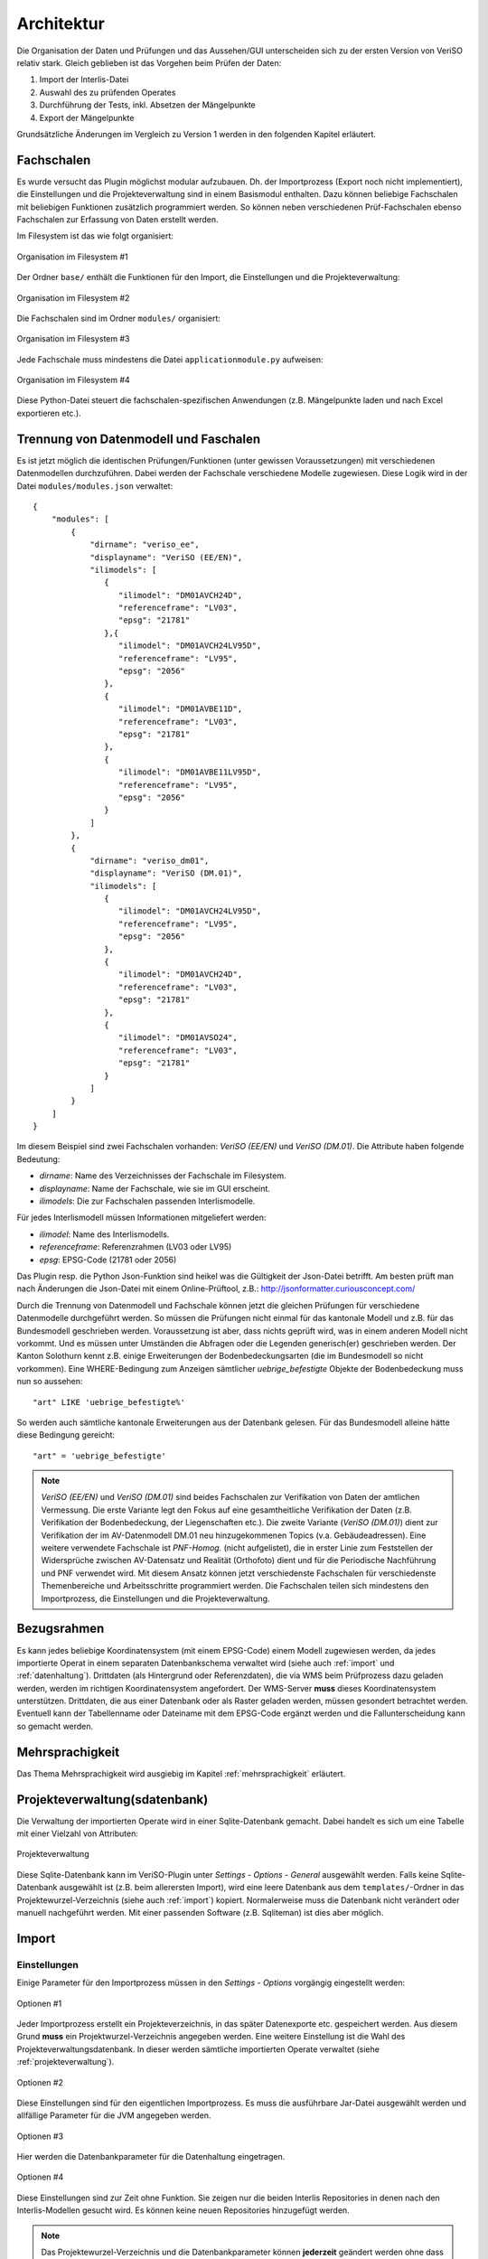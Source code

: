 Architektur
===========
Die Organisation der Daten und Prüfungen und das Aussehen/GUI unterscheiden sich zu der ersten Version von VeriSO relativ stark. Gleich geblieben ist das  Vorgehen beim Prüfen der Daten:

1. Import der Interlis-Datei
2. Auswahl des zu prüfenden Operates
3. Durchführung der Tests, inkl. Absetzen der Mängelpunkte
4. Export der Mängelpunkte


Grundsätzliche Änderungen im Vergleich zu Version 1 werden in den folgenden Kapitel erläutert.

Fachschalen
-----------
Es wurde versucht das Plugin möglichst modular aufzubauen. Dh. der Importprozess (Export noch nicht implementiert), die Einstellungen und die Projekteverwaltung sind in einem Basismodul enthalten. Dazu können beliebige Fachschalen mit beliebigen Funktionen zusätzlich programmiert werden. So können neben verschiedenen Prüf-Fachschalen ebenso Fachschalen zur Erfassung von Daten erstellt werden. 

Im Filesystem ist das wie folgt organisiert:

.. figure::  images/organisation_veriso_filesystem1.png
   :align:   center

   Organisation im Filesystem #1

Der Ordner ``base/`` enthält die Funktionen für den Import, die Einstellungen und die Projekteverwaltung:

.. figure::  images/organisation_veriso_filesystem2.png
   :align:   center

   Organisation im Filesystem #2

Die Fachschalen sind im Ordner ``modules/`` organisiert:

.. figure::  images/organisation_veriso_filesystem3.png
   :align:   center

   Organisation im Filesystem #3

Jede Fachschale muss mindestens die Datei ``applicationmodule.py`` aufweisen:

.. figure::  images/organisation_veriso_filesystem4.png
   :align:   center

   Organisation im Filesystem #4
   
Diese Python-Datei steuert die fachschalen-spezifischen Anwendungen (z.B. Mängelpunkte laden und nach Excel exportieren etc.).

Trennung von Datenmodell und Faschalen
--------------------------------------
Es ist jetzt möglich die identischen Prüfungen/Funktionen (unter gewissen Voraussetzungen) mit verschiedenen Datenmodellen durchzuführen. Dabei werden der Fachschale verschiedene Modelle zugewiesen. Diese Logik wird in der Datei ``modules/modules.json`` verwaltet:

::

    {
        "modules": [
            {
                "dirname": "veriso_ee",
                "displayname": "VeriSO (EE/EN)",    
                "ilimodels": [
                   {
                      "ilimodel": "DM01AVCH24D", 
                      "referenceframe": "LV03",            
                      "epsg": "21781"
                   },{
                      "ilimodel": "DM01AVCH24LV95D", 
                      "referenceframe": "LV95",            
                      "epsg": "2056"
                   },
                   {
                      "ilimodel": "DM01AVBE11D", 
                      "referenceframe": "LV03",            
                      "epsg": "21781"
                   },
                   {
                      "ilimodel": "DM01AVBE11LV95D", 
                      "referenceframe": "LV95",            
                      "epsg": "2056"
                   }
                ]
            },
            {
                "dirname": "veriso_dm01",
                "displayname": "VeriSO (DM.01)",
                "ilimodels": [
                   {
                      "ilimodel": "DM01AVCH24LV95D", 
                      "referenceframe": "LV95",            
                      "epsg": "2056"
                   },
                   {
                      "ilimodel": "DM01AVCH24D", 
                      "referenceframe": "LV03",            
                      "epsg": "21781"
                   },
                   {
                      "ilimodel": "DM01AVSO24", 
                      "referenceframe": "LV03",            
                      "epsg": "21781"
                   }
                ]
            }
        ]
    }

Im diesem Beispiel sind zwei Fachschalen vorhanden: *VeriSO (EE/EN)* und *VeriSO (DM.01)*. Die Attribute haben folgende Bedeutung:

* *dirname*: Name des Verzeichnisses der Fachschale im Filesystem.
* *displayname*: Name der Fachschale, wie sie im GUI erscheint.
* *ilimodels*: Die zur Fachschalen passenden Interlismodelle.

Für jedes Interlismodell müssen Informationen mitgeliefert werden:

* *ilimodel*: Name des Interlismodells.
* *referenceframe*: Referenzrahmen (LV03 oder LV95)
* *epsg*: EPSG-Code (21781 oder 2056)

Das Plugin resp. die Python Json-Funktion sind heikel was die Gültigkeit der Json-Datei betrifft. Am besten prüft man nach Änderungen die Json-Datei mit einem Online-Prüftool, z.B.: http://jsonformatter.curiousconcept.com/

Durch die Trennung von Datenmodell und Fachschale können jetzt die gleichen Prüfungen für verschiedene Datenmodelle durchgeführt werden. So müssen die Prüfungen nicht einmal für das kantonale Modell und z.B. für das Bundesmodell geschrieben werden. Voraussetzung ist aber, dass nichts geprüft wird, was in einem anderen Modell nicht vorkommt. Und es müssen unter Umständen die Abfragen oder die Legenden generisch(er) geschrieben werden. Der Kanton Solothurn kennt z.B. einige Erweiterungen der Bodenbedeckungsarten (die im Bundesmodell so nicht vorkommen). Eine WHERE-Bedingung zum Anzeigen sämtlicher *uebrige_befestigte* Objekte der Bodenbedeckung muss nun so aussehen:

::

    "art" LIKE 'uebrige_befestigte%'

So werden auch sämtliche kantonale Erweiterungen aus der Datenbank gelesen. Für das Bundesmodell alleine hätte diese Bedingung gereicht:

::

    "art" = 'uebrige_befestigte'

.. note:: *VeriSO (EE/EN)* und *VeriSO (DM.01)* sind beides Fachschalen zur Verifikation von Daten der amtlichen Vermessung. Die erste Variante legt den Fokus auf eine gesamtheitliche Verifikation der Daten (z.B. Verifikation der Bodenbedeckung, der Liegenschaften etc.). Die zweite Variante (*VeriSO (DM.01)*) dient zur Verifikation der im AV-Datenmodell DM.01 neu hinzugekommenen Topics (v.a. Gebäudeadressen). Eine weitere verwendete Fachschale ist *PNF-Homog.* (nicht aufgelistet), die in erster Linie zum Feststellen der Widersprüche zwischen AV-Datensatz und Realität (Orthofoto) dient und für die Periodische Nachführung und PNF verwendet wird. Mit diesem Ansatz können jetzt verschiedenste Fachschalen für verschiedenste Themenbereiche und Arbeitsschritte programmiert werden. Die Fachschalen teilen sich mindestens den Importprozess, die Einstellungen und die Projekteverwaltung.


Bezugsrahmen
------------
Es kann jedes beliebige Koordinatensystem (mit einem EPSG-Code) einem Modell zugewiesen werden, da jedes importierte Operat in einem separaten Datenbankschema verwaltet wird (siehe auch :ref:`import` und :ref:`datenhaltung`). Drittdaten (als Hintergrund oder Referenzdaten), die via WMS beim Prüfprozess dazu geladen werden, werden im richtigen Koordinatensystem angefordert. Der WMS-Server **muss** dieses Koordinatensystem unterstützen. Drittdaten, die aus einer Datenbank oder als Raster geladen werden, müssen gesondert betrachtet werden. Eventuell kann der Tabellenname oder Dateiname mit dem EPSG-Code ergänzt werden und die Fallunterscheidung kann so gemacht werden.

Mehrsprachigkeit
----------------
Das Thema Mehrsprachigkeit wird ausgiebig im Kapitel :ref:`mehrsprachigkeit` erläutert.

.. _projekteverwaltung:

Projekteverwaltung(sdatenbank)
------------------------------
Die Verwaltung der importierten Operate wird in einer Sqlite-Datenbank gemacht. Dabei handelt es sich um eine Tabelle mit einer Vielzahl von Attributen:

.. figure::  images/projekteverwaltung1.png
   :align:   center

   Projekteverwaltung

Diese Sqlite-Datenbank kann im VeriSO-Plugin unter *Settings - Options - General* ausgewählt werden. Falls keine Sqlite-Datenbank ausgewählt ist (z.B. beim allerersten Import), wird eine leere Datenbank aus dem ``templates/``-Ordner in das Projektewurzel-Verzeichnis (siehe auch :ref:`import`) kopiert. Normalerweise muss die Datenbank nicht verändert oder manuell nachgeführt werden. Mit einer passenden Software (z.B. Sqliteman) ist dies aber möglich.

.. _import:

Import
------
Einstellungen
*************
Einige Parameter für den Importprozess müssen in den *Settings - Options* vorgängig eingestellt werden:

.. figure::  images/options1.png
   :align:   center

   Optionen #1

Jeder Importprozess erstellt ein Projekteverzeichnis, in das später Datenexporte etc. gespeichert werden. Aus diesem Grund **muss** ein Projektwurzel-Verzeichnis angegeben werden. Eine weitere Einstellung ist die Wahl des Projekteverwaltungsdatenbank. In dieser werden sämtliche importierten Operate verwaltet (siehe :ref:`projekteverwaltung`).

.. figure::  images/options2.png
   :align:   center

   Optionen #2

Diese Einstellungen sind für den eigentlichen Importprozess. Es muss die ausführbare Jar-Datei ausgewählt werden und allfällige Parameter für die JVM angegeben werden. 

.. figure::  images/options3.png
   :align:   center

   Optionen #3

Hier werden die Datenbankparameter für die Datenhaltung eingetragen. 

.. figure::  images/options4.png
   :align:   center

   Optionen #4

Diese Einstellungen sind zur Zeit ohne Funktion. Sie zeigen nur die beiden Interlis Repositories in denen nach den Interlis-Modellen gesucht wird. Es können keine neuen Repositories hinzugefügt werden.

.. note:: Das Projektewurzel-Verzeichnis und die Datenbankparameter können **jederzeit** geändert werden ohne dass man den Zugriff auf bereits importierte Operate verliert. Diese Parameter werden in der Projekteverwaltungsdatenbank mitgespeichert und werden falls benötigt aus dieser Datebank gelesen.

Importprozess
*************
Beim Importprozess stehen die in der Datei ``modules/modules.json`` eingetragenen Fachschalen und Modelle zur Verfügung:

.. figure::  images/import1.png
   :align:   center

   Importprozess

Der *Check*-Button prüft mit einer Abfrage in der Geodatenbank, ob das Schema bereits vorhanden ist. Es wird bewusst *nicht* die Projekteverwaltungsdatenbank abgefragt, da unter Umständen gewisse Benutzer nicht alle Projekte "sehen" dürfen und eine angepasste Projekteverwaltungsdatenbank verwenden.

Aufgrund des Systembruches (Python <-> Java) ist die Suche nach Fehlern beim Import erschwert. Nach dem Import (mit Java) sucht das (Python)-Plugin im Output-Fenster nach den Wörtern "ERROR", "FATAL" etc. um Fehler zu finden. Ist das Fenster komplett leer, wird ebenfalls von einem Fehler ausgegangen. **Vor** dieser Fehlersuche wird die Projekteverwaltungsdatenbank nachgeführt. Sollte beim Import ein Fehler aufgetreten sein, kann trotzdem das Datenbankschema via *File - Delete project* gelöscht werden. Ansonsten müsste man das manuell in pgadmin3 erledigen.

Die Datenbankparameter werden vom Python-Plugin in eine temporäre Properties-Datei (im ``/tmp/``-Verzeichnis) geschrieben, die dem Java-Importprozess als Parameter übergeben wird. Die Datei liegt im ``/tmp/``-Verzeichnis und endet auf *.properties. Der Name der Datei entspricht einer Zufahlszahl.

.. note:: Das Interlismodell wird direkt aus dem ITF gelesen und **nicht** aus der ``modules.json`` Datei. 


.. _datenhaltung:

Datenhaltung
------------
Vorbereitung
************
Es muss einmalig (resp. für jede "Benutzerorganisation") eine Datenbank angelegt werden:

.. code-block:: bash

   #!/bin/bash

   ADMIN="veriso_admin"
   ADMINPWD="veriso_admin"
   USER="veriso_user"
   USERPWD="veriso_user"

   DB_NAME="veriso_test"
   PG_VERSION="9.3"
   POSTGIS_VERSION="postgis-2.1"

   # Auskommentieren falls man z.B. nur DB neu anlegen will.
   echo "Create database user"
   sudo -u postgres psql -d postgres -c "CREATE ROLE $ADMIN CREATEDB LOGIN PASSWORD '$ADMINPWD';"
   sudo -u postgres psql -d postgres -c "CREATE ROLE $USER LOGIN PASSWORD '$USERPWD';"

   echo "Create database: $DB_NAME"
   sudo -u postgres createdb --owner $ADMIN $DB_NAME
   sudo -u postgres psql -d $DB_NAME -c "ALTER SCHEMA public OWNER TO $ADMIN;"

   echo "Load postgis"
   sudo -u postgres psql -d $DB_NAME -f /usr/share/postgresql/$PG_VERSION/contrib/$POSTGIS_VERSION/postgis.sql
   sudo -u postgres psql -d $DB_NAME -f /usr/share/postgresql/$PG_VERSION/contrib/$POSTGIS_VERSION/postgis_comments.sql
   sudo -u postgres psql -d $DB_NAME -f /usr/share/postgresql/$PG_VERSION/contrib/$POSTGIS_VERSION/spatial_ref_sys.sql

   echo "Grant tables to..."
   sudo -u postgres psql -d $DB_NAME -c "GRANT ALL ON SCHEMA public TO $ADMIN;"
   sudo -u postgres psql -d $DB_NAME -c "ALTER TABLE geometry_columns OWNER TO $ADMIN;"   
   sudo -u postgres psql -d $DB_NAME -c "GRANT ALL ON geometry_columns TO $ADMIN;"
   sudo -u postgres psql -d $DB_NAME -c "GRANT ALL ON spatial_ref_sys TO $ADMIN;"
   sudo -u postgres psql -d $DB_NAME -c "GRANT ALL ON geography_columns TO $ADMIN;"

   sudo -u postgres psql -d $DB_NAME -c "GRANT SELECT ON geometry_columns TO $USER;"
   sudo -u postgres psql -d $DB_NAME -c "GRANT SELECT ON spatial_ref_sys TO $USER;"
   sudo -u postgres psql -d $DB_NAME -c "GRANT SELECT ON geography_columns TO $USER;"

Die hier gewählten Datenbankparameter sind im Plugin unter *Settings - Options - Database* einzutragen.

Datenbankschema
***************
Jedes zu prüfende Operat wird in einem seperaten Datenbankschema verwaltet. Der Importprozess generiert vor dem Importieren der Daten aus dem Interlismodell sämtliche SQL-Befehle (CREATE SCHEMA / TABLE etc.), speichert sie in einem *String* und erstellt anschliessend automatisch das Schema und die Tabellen. Zusätzlich werden sämtliche Enumerations-Code-Tabellen (z.B. Bodenbedeckungsarten) erstellt und abgefüllt.


.. _postprocessing:

Postprocessing
--------------
Um nicht bloss vorhanden Tabellen in QGIS anzeigen zu können, ist es möglich beliebige und beliebig komplexe SQL-Abfragen als View resp. als "Create -Table/Insert-into-Kombination" zu definieren. Diese SQL-Befehle werden während des Importprozesses *nach* nach dem Importieren der Daten abgesetzt.

Verwaltet werden diese Befehle in einer SQLite-Datenbank mit vier Tabellen:

1. *tables:* Tabellen erzeugen.
2. *views:* Views erzeugen.
3. *inserts:* SQL-Query, die in die vorher erzeugten Tabellen die Abfrageresultate schreibt.
4. *updates:* Tabellenupdates.

Die Auflistung entspricht der Reihenfolge der Ausführung. Für einfachere Abfragen können Views verwendet werden. Wenn die Performance mit Views nicht mehr reicht, sollten Tabellen erzeugt werden. Für ganz einfache Abfragen (WHERE-Bedingung) kann der "sql"-Parameter beim Laden der Layern in ComplexChecks (siehe Kapitel :ref:`complexchecks`) verwendet werden.

Ein Template diese SQLite-Datenbank befindet sich im Ordner ``templates/``. Sie muss umbenannt werden von ``template_postprocessing.db`` zu ``postprocessing.db`` und in den Ordner ``postprocessing/`` der jeweiligen Fachschale kopiert werden.

Konkretes Beispiel (*tables*):

::

 CREATE TABLE $$DBSCHEMA.t_gebaeude_groesser_12m2_ohne_eingang
 (
  ogc_fid serial NOT NULL,
  tid character varying,
  entstehung character varying,
  geometrie geometry(POLYGON,$$EPSG),
  flaeche double precision,
  qualitaet integer,
  qualitaet_txt character varying,
  art integer,
  art_txt character varying,
  CONSTRAINT t_gebaeude_groesser_12m2_ohne_eingang_pkey PRIMARY KEY (ogc_fid)
 )
 WITH (
  OIDS=FALSE
 );

 GRANT SELECT ON TABLE $$DBSCHEMA.t_gebaeude_groesser_12m2_ohne_eingang TO $$USER;

*$$DBSCHEMA* ist der Parameter für das Schema und wird während des Importprozesses automatisch ersetzt. Gleiches gilt für *$$EPSG* und *$$USER*.

Dazugehöriges *inserts*-Beispiel:

::
 
 INSERT INTO $$DBSCHEMA.t_gebaeude_groesser_12m2_ohne_eingang (tid, entstehung, geometrie, flaeche, qualitaet, qualitaet_txt, art, art_txt)

 SELECT c.tid, c.entstehung, c.geometrie, ST_Area(c.geometrie) as flaeche, c.qualitaet, c.qualitaet_txt, c.art, c.art_txt
 FROM 
 (
 SELECT bodenbedeckung_boflaeche.ogc_fid, bodenbedeckung_boflaeche.tid, bodenbedeckung_boflaeche.entstehung, 
        bodenbedeckung_boflaeche.geometrie, bodenbedeckung_boflaeche.qualitaet, 
        bodenbedeckung_boflaeche.qualitaet_txt, bodenbedeckung_boflaeche.art, bodenbedeckung_boflaeche.art_txt
 FROM $$DBSCHEMA.bodenbedeckung_boflaeche
 WHERE bodenbedeckung_boflaeche.art = 0 
 AND ST_Area(bodenbedeckung_boflaeche.geometrie) > 12::double precision

 EXCEPT 

 SELECT DISTINCT ON (a.ogc_fid) a.ogc_fid, a.tid, a.entstehung, a.geometrie, a.qualitaet, a.qualitaet_txt, 
        a.art, a.art_txt
 FROM $$DBSCHEMA.bodenbedeckung_boflaeche a, $$DBSCHEMA.gebaeudeadressen_gebaeudeeingang b
 WHERE a.art = 0 AND ST_Area(a.geometrie) > 12::double precision 
 AND a.geometrie && b.lage 
 AND ST_Distance(a.geometrie, b.lage) = 0::double precision
 ) as c;

